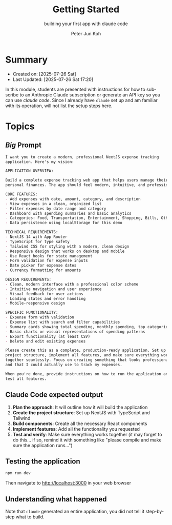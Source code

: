 #+TITLE: Getting Started
#+SUBTITLE: building your first app with claude code
#+AUTHOR: Peter Jun Koh
#+EMAIL: gopeterjun@naver.com
#+DESCRIPTION: example CLAUDE.md and claude code '/' commands
#+KEYWORDS: gen AI, LLM, claude code, prompting, markdown
#+LANGUAGE: en

* Summary

- Created on: [2025-07-26 Sat]
- Last Updated: [2025-07-26 Sat 17:20]

In this module, students are presented with instructions for how to
subscribe to an Anthropic Claude subscription or generate an API key so
you can use /claude code/. Since I already have =claude= set up and
am familiar with its operation, will not list the setup steps here.

* Topics

** /Big/ Prompt

#+begin_src markdown
  I want you to create a modern, professional NextJS expense tracking
  application. Here's my vision:

  APPLICATION OVERVIEW:

  Build a complete expense tracking web app that helps users manage their
  personal finances. The app should feel modern, intuitive, and professional.

  CORE FEATURES:
  - Add expenses with date, amount, category, and description
  - View expenses in a clean, organized list
  - Filter expenses by date range and category
  - Dashboard with spending summaries and basic analytics
  - Categories: Food, Transportation, Entertainment, Shopping, Bills, Other
  - Data persistence using localStorage for this demo

  TECHNICAL REQUIREMENTS:
  - NextJS 14 with App Router
  - TypeScript for type safety
  - Tailwind CSS for styling with a modern, clean design
  - Responsive design that works on desktop and mobile
  - Use React hooks for state management
  - Form validation for expense inputs
  - Date picker for expense dates
  - Currency formatting for amounts

  DESIGN REQUIREMENTS:
  - Clean, modern interface with a professional color scheme
  - Intuitive navigation and user experience
  - Visual feedback for user actions
  - Loading states and error handling
  - Mobile-responsive design

  SPECIFIC FUNCTIONALITY:
  - Expense form with validation
  - Expense list with search and filter capabilities
  - Summary cards showing total spending, monthly spending, top categories
  - Basic charts or visual representations of spending patterns
  - Export functionality (at least CSV)
  - Delete and edit existing expenses

  Please create this as a complete, production-ready application. Set up the
  project structure, implement all features, and make sure everything works
  together seamlessly. Focus on creating something that looks professional
  and that I could actually use to track my expenses.

  When you're done, provide instructions on how to run the application and
  test all features.
#+end_src

** Claude Code expected output

1. *Plan the approach*: It will outline how it will build the application
2. *Create the project structure*: Set up NextJS with TypeScript and Tailwind
3. *Build components*: Create all the necessary React components
4. *Implement features*: Add all the functionality you requested
5. *Test and verify*: Make sure everything works together (it may forget to
   do this... if so, remind it with something like "please compile and make
   sure the application runs...")

** Testing the application

#+begin_src sh
  npm run dev
#+end_src

Then navigate to http://localhost:3000 in your web browser

** Understanding what happened

Note that =claude= generated an entire application, you did not tell
it step-by-step what to build.
